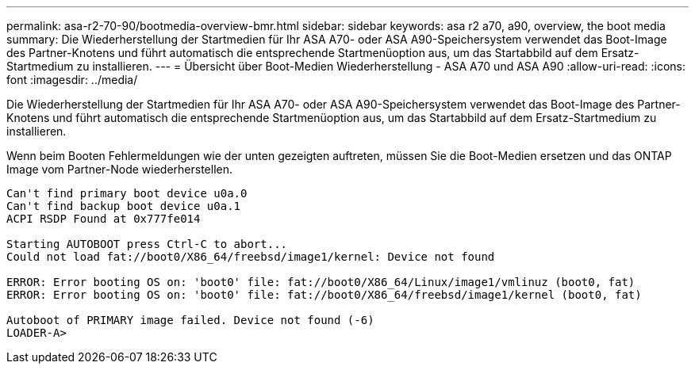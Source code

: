 ---
permalink: asa-r2-70-90/bootmedia-overview-bmr.html 
sidebar: sidebar 
keywords: asa r2 a70, a90, overview, the boot media 
summary: Die Wiederherstellung der Startmedien für Ihr ASA A70- oder ASA A90-Speichersystem verwendet das Boot-Image des Partner-Knotens und führt automatisch die entsprechende Startmenüoption aus, um das Startabbild auf dem Ersatz-Startmedium zu installieren. 
---
= Übersicht über Boot-Medien Wiederherstellung - ASA A70 und ASA A90
:allow-uri-read: 
:icons: font
:imagesdir: ../media/


[role="lead"]
Die Wiederherstellung der Startmedien für Ihr ASA A70- oder ASA A90-Speichersystem verwendet das Boot-Image des Partner-Knotens und führt automatisch die entsprechende Startmenüoption aus, um das Startabbild auf dem Ersatz-Startmedium zu installieren.

Wenn beim Booten Fehlermeldungen wie der unten gezeigten auftreten, müssen Sie die Boot-Medien ersetzen und das ONTAP Image vom Partner-Node wiederherstellen.

....
Can't find primary boot device u0a.0
Can't find backup boot device u0a.1
ACPI RSDP Found at 0x777fe014

Starting AUTOBOOT press Ctrl-C to abort...
Could not load fat://boot0/X86_64/freebsd/image1/kernel: Device not found

ERROR: Error booting OS on: 'boot0' file: fat://boot0/X86_64/Linux/image1/vmlinuz (boot0, fat)
ERROR: Error booting OS on: 'boot0' file: fat://boot0/X86_64/freebsd/image1/kernel (boot0, fat)

Autoboot of PRIMARY image failed. Device not found (-6)
LOADER-A>
....